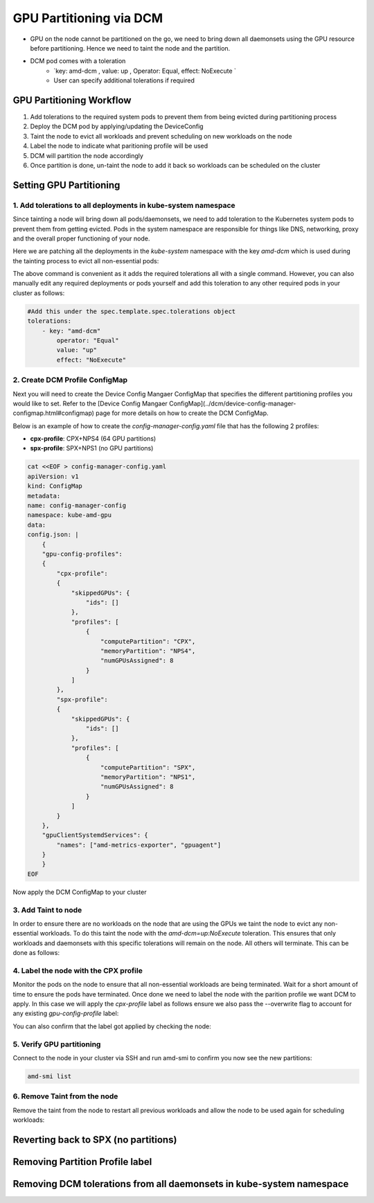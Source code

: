 GPU Partitioning via DCM
========================

-  GPU on the node cannot be partitioned on the go, we need to bring down all daemonsets using the GPU resource before partitioning. Hence we need to taint the node and the partition.
- DCM pod comes with a toleration
    - `key: amd-dcm , value: up , Operator: Equal, effect: NoExecute `
    - User can specify additional tolerations if required

GPU Partitioning Workflow
-------------------------

1. Add tolerations to the required system pods to prevent them from being evicted during partitioning process
2. Deploy the DCM pod by applying/updating the DeviceConfig
3. Taint the node to evict all workloads and prevent scheduling on new workloads on the node
4. Label the node to indicate what paritioning profile will be used
5. DCM will partition the node accordingly
6. Once partition is done, un-taint the node to add it back so workloads can be scheduled on the cluster

Setting GPU Partitioning
-------------------------

1. Add tolerations to all deployments in kube-system namespace
~~~~~~~~~~~~~~~~~~~~~~~~~~~~~~~~~~~~~~~~~~~~~~~~~~~~~~~~~~~~~~

Since tainting a node will bring down all pods/daemonsets, we need to add toleration to the Kubernetes system pods to prevent them from getting evicted. Pods in the system namespace are responsible for things like DNS, networking, proxy and the overall proper functioning of your node.

Here we are patching all the deployments in the `kube-system` namespace with the key `amd-dcm` which is used during the tainting process to evict all non-essential pods:

.. tab-set::

   .. tab-item:: Kubernetes

      .. code-block:: bash

         kubectl get deployments -n kube-system -o json | jq -r '.items[] | .metadata.name' | xargs -I {} kubectl patch deployment {} -n kube-system --type='json' -p='[{"op": "add", "path": "/spec/template/spec/tolerations", "value": [{"key": "amd-dcm", "operator": "Equal", "value": "up", "effect": "NoExecute"}]}]'

..    .. tab-item:: OpenShift

..       .. code-block:: bash

..          oc get deployments -n kube-system -o json | jq -r '.items[] | .metadata.name' | xargs -I {} kubectl patch deployment {} -n kube-system --type='json' -p='[{"op": "add", "path": "/spec/template/spec/tolerations", "value": [{"key": "amd-dcm", "operator": "Equal", "value": "up", "effect": "NoExecute"}]}]'
             

The above command is convenient as it adds the required tolerations all with a single command. However, you can also manually edit any required deployments or pods yourself and add this toleration to any other required pods in your cluster as follows:

.. code-block:: yaml

    #Add this under the spec.template.spec.tolerations object
    tolerations:
        - key: "amd-dcm"
            operator: "Equal"
            value: "up"
            effect: "NoExecute"


2. Create DCM Profile ConfigMap
~~~~~~~~~~~~~~~~~~~~~~~~~~~~~~~

Next you will need to create the Device Config Mangaer ConfigMap that specifies the different partitioning profiles you would like to set. Refer to the [Device Config Mangaer ConfigMap](../dcm/device-config-manager-configmap.html#configmap) page for more details on how to create the DCM ConfigMap. 

Below is an example of how to create the `config-manager-config.yaml` file that has the following 2 profiles:

- **cpx-profile**: CPX+NPS4 (64 GPU partitions)
- **spx-profile**: SPX+NPS1 (no GPU partitions)

.. code-block:: yaml
    
    cat <<EOF > config-manager-config.yaml
    apiVersion: v1
    kind: ConfigMap
    metadata:
    name: config-manager-config
    namespace: kube-amd-gpu
    data:
    config.json: |
        {
        "gpu-config-profiles":
        {
            "cpx-profile":
            {
                "skippedGPUs": {
                    "ids": []
                },
                "profiles": [
                    {
                        "computePartition": "CPX",
                        "memoryPartition": "NPS4",
                        "numGPUsAssigned": 8
                    }
                ]
            },
            "spx-profile":
            {
                "skippedGPUs": {
                    "ids": []
                },
                "profiles": [
                    {
                        "computePartition": "SPX",
                        "memoryPartition": "NPS1",
                        "numGPUsAssigned": 8
                    }
                ]
            }
        },
        "gpuClientSystemdServices": {
            "names": ["amd-metrics-exporter", "gpuagent"]
        }
        }
    EOF


Now apply the DCM ConfigMap to your cluster

.. tab-set::

   .. tab-item:: Kubernetes

      .. code-block:: bash

            kubectl apply -f config-manager-config.yaml

..    .. tab-item:: OpenShift

..       .. code-block:: bash

..             oc apply -f config-manager-config.yaml

3. Add Taint to node
~~~~~~~~~~~~~~~~~~~~

In order to ensure there are no workloads on the node that are using the GPUs we taint the node to evict any non-essential workloads. To do this taint the node with the `amd-dcm=up:NoExecute` toleration. This ensures that only workloads and daemonsets with this specific tolerations will remain on the node. All others will terminate. This can be done as follows:

.. tab-set::

   .. tab-item:: Kubernetes

      .. code-block:: bash

            kubectl taint nodes [nodename] amd-dcm=up:NoExecute

..    .. tab-item:: OpenShift

..       .. code-block:: bash

..             oc taint nodes [nodename] amd-dcm=up:NoExecute

4. Label the node with the CPX profile
~~~~~~~~~~~~~~~~~~~~~~~~~~~~~~~~~~~~~~

Monitor the pods on the node to ensure that all non-essential workloads are being terminated. Wait for a short amount of time to ensure the pods have terminated. Once done we need to label the node with the parition profile we want DCM to apply. In this case we will apply the `cpx-profile` label as follows ensure we also pass the --overwrite flag to account for any existing `gpu-config-profile` label:

.. tab-set::

   .. tab-item:: Kubernetes

      .. code-block:: bash

            kubectl label node [nodename] dcm.amd.com/gpu-config-profile=cpx-profile --overwrite

..    .. tab-item:: OpenShift

..       .. code-block:: bash

..             oc label node [nodename] dcm.amd.com/gpu-config-profile=cpx-profile --overwrite

You can also confirm that the label got applied by checking the node:

.. tab-set::

   .. tab-item:: Kubernetes

      .. code-block:: bash

            kubectl describe node [nodename] | grep gpu-config-profile

..    .. tab-item:: OpenShift

..       .. code-block:: bash

..             oc describe node [nodename] | grep gpu-config-profile

5. Verify GPU partitioning
~~~~~~~~~~~~~~~~~~~~~~~~~~

Connect to the node in your cluster via SSH and run amd-smi to confirm you now see the new partitions:

.. code-block:: bash

    amd-smi list

6. Remove Taint from the node
~~~~~~~~~~~~~~~~~~~~~~~~~~~~~

Remove the taint from the node to restart all previous workloads and allow the node to be used again for scheduling workloads:

.. tab-set::

   .. tab-item:: Kubernetes

      .. code-block:: bash

            kubectl taint nodes [nodename] amd-dcm=up:NoExecute-

..    .. tab-item:: OpenShift

..       .. code-block:: bash

..             oc taint nodes [nodename] amd-dcm=up:NoExecute-

Reverting back to SPX (no partitions)
-------------------------------------

.. tab-set::

   .. tab-item:: Kubernetes

      .. code-block:: bash

            kubectl label node [nodename] dcm.amd.com/gpu-config-profile=spx-profile --overwrite

..    .. tab-item:: OpenShift

..       .. code-block:: bash

..             oc label node [nodename] dcm.amd.com/gpu-config-profile=spx-profile --overwrite

Removing Partition Profile label
--------------------------------

.. tab-set::

   .. tab-item:: Kubernetes

      .. code-block:: bash

            kubectl label node [nodename] dcm.amd.com/gpu-config-profile-

..    .. tab-item:: OpenShift

..       .. code-block:: bash

..             oc label node [nodename] dcm.amd.com/gpu-config-profile-

Removing DCM tolerations from all daemonsets in kube-system namespace
---------------------------------------------------------------------

.. tab-set::

   .. tab-item:: Kubernetes

      .. code-block:: bash

            kubectl get daemonsets -n kube-system -o json | jq -r '.items[] | .metadata.name' | xargs -I {} kubectl patch daemonset {} -n kube-system --type='json' -p='[{"op": "remove", "path": "/spec/template/spec/tolerations/0"}]'

..    .. tab-item:: OpenShift

..       .. code-block:: bash

..             oc get daemonsets -n kube-system -o json | jq -r '.items[] | .metadata.name' | xargs -I {} kubectl patch daemonset {} -n kube-system --type='json' -p='[{"op": "remove", "path": "/spec/template/spec/tolerations/0"}]'
